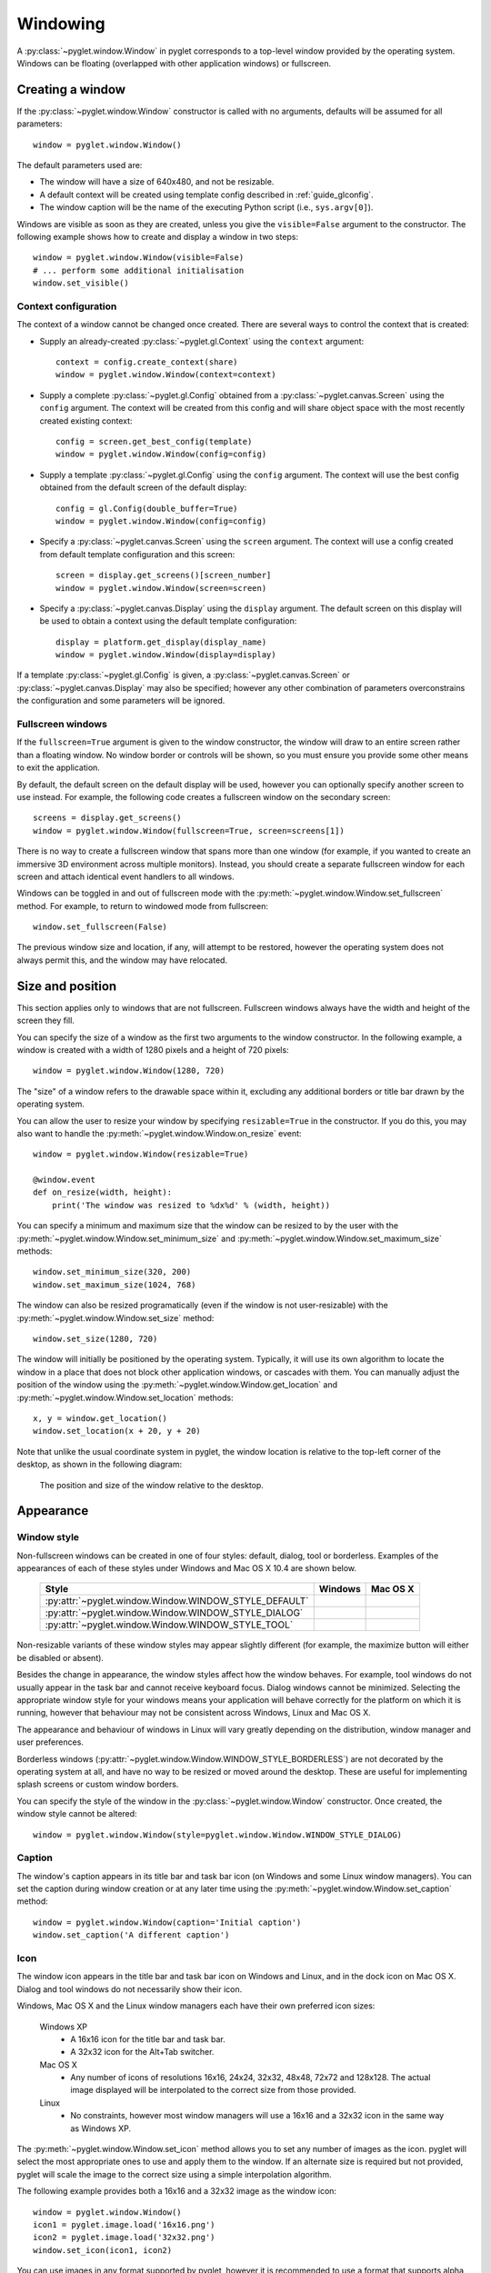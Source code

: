 Windowing
=========

A :py:class:`~pyglet.window.Window` in pyglet corresponds to a top-level
window provided by the operating system.  Windows can be floating
(overlapped with other application windows) or fullscreen.

.. _guide_creating-a-window:

Creating a window
-----------------

If the :py:class:`~pyglet.window.Window` constructor is called with no
arguments, defaults will be assumed for all parameters::

    window = pyglet.window.Window()

The default parameters used are:

* The window will have a size of 640x480, and not be resizable.
* A default context will be created using template config described in
  :ref:`guide_glconfig`.
* The window caption will be the name of the executing Python script
  (i.e., ``sys.argv[0]``).

Windows are visible as soon as they are created, unless you give the
``visible=False`` argument to the constructor.  The following
example shows how to create and display a window in two steps::

    window = pyglet.window.Window(visible=False)
    # ... perform some additional initialisation
    window.set_visible()

Context configuration
^^^^^^^^^^^^^^^^^^^^^

The context of a window cannot be changed once created.  There are several
ways to control the context that is created:

* Supply an already-created :py:class:`~pyglet.gl.Context` using the
  ``context`` argument::

      context = config.create_context(share)
      window = pyglet.window.Window(context=context)

* Supply a complete :py:class:`~pyglet.gl.Config` obtained from a
  :py:class:`~pyglet.canvas.Screen` using the ``config``
  argument.  The context will be created from this config and will share object
  space with the most recently created existing context::

      config = screen.get_best_config(template)
      window = pyglet.window.Window(config=config)

* Supply a template :py:class:`~pyglet.gl.Config` using the ``config``
  argument. The context will use the best config obtained from the default
  screen of the default display::

      config = gl.Config(double_buffer=True)
      window = pyglet.window.Window(config=config)

* Specify a :py:class:`~pyglet.canvas.Screen` using the ``screen`` argument.
  The context will use a config created from default template configuration
  and this screen::

      screen = display.get_screens()[screen_number]
      window = pyglet.window.Window(screen=screen)

* Specify a :py:class:`~pyglet.canvas.Display` using the ``display`` argument.
  The default screen on this display will be used to obtain a context using
  the default template configuration::

      display = platform.get_display(display_name)
      window = pyglet.window.Window(display=display)

If a template :py:class:`~pyglet.gl.Config` is given, a
:py:class:`~pyglet.canvas.Screen` or :py:class:`~pyglet.canvas.Display`
may also be specified; however any other combination of parameters
overconstrains the configuration and some parameters will be ignored.

Fullscreen windows
^^^^^^^^^^^^^^^^^^

If the ``fullscreen=True`` argument is given to the window constructor, the
window will draw to an entire screen rather than a floating window.  No window
border or controls will be shown, so you must ensure you provide some other
means to exit the application.

By default, the default screen on the default display will be used, however
you can optionally specify another screen to use instead.  For example, the
following code creates a fullscreen window on the secondary screen::

    screens = display.get_screens()
    window = pyglet.window.Window(fullscreen=True, screen=screens[1])

There is no way to create a fullscreen window that spans more than one window
(for example, if you wanted to create an immersive 3D environment across
multiple monitors).  Instead, you should create a separate fullscreen window
for each screen and attach identical event handlers to all windows.

Windows can be toggled in and out of fullscreen mode with the
:py:meth:`~pyglet.window.Window.set_fullscreen`
method.  For example, to return to windowed mode from fullscreen::

    window.set_fullscreen(False)

The previous window size and location, if any, will attempt to be restored,
however the operating system does not always permit this, and the window may
have relocated.

Size and position
-----------------

This section applies only to windows that are not fullscreen.  Fullscreen
windows always have the width and height of the screen they fill.

You can specify the size of a window as the first two arguments to the window
constructor.  In the following example, a window is created with a width of
1280 pixels and a height of 720 pixels::

    window = pyglet.window.Window(1280, 720)

The "size" of a window refers to the drawable space within it, excluding any
additional borders or title bar drawn by the operating system.

You can allow the user to resize your window by specifying ``resizable=True``
in the constructor.  If you do this, you may also want to handle the
:py:meth:`~pyglet.window.Window.on_resize` event::

    window = pyglet.window.Window(resizable=True)

    @window.event
    def on_resize(width, height):
        print('The window was resized to %dx%d' % (width, height))

You can specify a minimum and maximum size that the window can be resized to
by the user with the :py:meth:`~pyglet.window.Window.set_minimum_size` and
:py:meth:`~pyglet.window.Window.set_maximum_size` methods::

    window.set_minimum_size(320, 200)
    window.set_maximum_size(1024, 768)

The window can also be resized programatically (even if the window is not
user-resizable) with the :py:meth:`~pyglet.window.Window.set_size` method::

    window.set_size(1280, 720)

The window will initially be positioned by the operating system.  Typically,
it will use its own algorithm to locate the window in a place that does not
block other application windows, or cascades with them.  You can manually
adjust the position of the window using the
:py:meth:`~pyglet.window.Window.get_location` and
:py:meth:`~pyglet.window.Window.set_location` methods::

    x, y = window.get_location()
    window.set_location(x + 20, y + 20)

Note that unlike the usual coordinate system in pyglet, the window location is
relative to the top-left corner of the desktop, as shown in the following
diagram:

.. figure:: img/window_location.png

    The position and size of the window relative to the desktop.

Appearance
----------

Window style
^^^^^^^^^^^^

Non-fullscreen windows can be created in one of four styles: default, dialog,
tool or borderless.  Examples of the appearances of each of these styles under
Windows and Mac OS X 10.4 are shown below.

    .. list-table::
        :header-rows: 1

        * - Style
          - Windows
          - Mac OS X
        * - :py:attr:`~pyglet.window.Window.WINDOW_STYLE_DEFAULT`
          - .. image:: img/window_xp_default.png
          - .. image:: img/window_osx_default.png
        * - :py:attr:`~pyglet.window.Window.WINDOW_STYLE_DIALOG`
          - .. image:: img/window_xp_dialog.png
          - .. image:: img/window_osx_dialog.png
        * - :py:attr:`~pyglet.window.Window.WINDOW_STYLE_TOOL`
          - .. image:: img/window_xp_tool.png
          - .. image:: img/window_osx_tool.png

Non-resizable variants of these window styles may appear slightly different
(for example, the maximize button will either be disabled or absent).

Besides the change in appearance, the window styles affect how the window
behaves.  For example, tool windows do not usually appear in the task bar and
cannot receive keyboard focus.  Dialog windows cannot be minimized.  Selecting
the appropriate window style for your windows means your application will
behave correctly for the platform on which it is running, however that
behaviour may not be consistent across Windows, Linux and Mac OS X.

The appearance and behaviour of windows in Linux will vary greatly depending
on the distribution, window manager and user preferences.

Borderless windows (:py:attr:`~pyglet.window.Window.WINDOW_STYLE_BORDERLESS`)
are not decorated by the operating system at all, and have no way to be resized
or moved around the desktop.  These are useful for implementing splash screens
or custom window borders.

You can specify the style of the window in the
:py:class:`~pyglet.window.Window` constructor.
Once created, the window style cannot be altered::

    window = pyglet.window.Window(style=pyglet.window.Window.WINDOW_STYLE_DIALOG)

Caption
^^^^^^^

The window's caption appears in its title bar and task bar icon (on Windows
and some Linux window managers).  You can set the caption during window
creation or at any later time using the
:py:meth:`~pyglet.window.Window.set_caption` method::

    window = pyglet.window.Window(caption='Initial caption')
    window.set_caption('A different caption')

Icon
^^^^

The window icon appears in the title bar and task bar icon on Windows and
Linux, and in the dock icon on Mac OS X.  Dialog and tool windows do not
necessarily show their icon.

Windows, Mac OS X and the Linux window managers each have their own preferred
icon sizes:

    Windows XP
        * A 16x16 icon for the title bar and task bar.
        * A 32x32 icon for the Alt+Tab switcher.
    Mac OS X
        * Any number of icons of resolutions 16x16, 24x24, 32x32, 48x48, 72x72
          and 128x128.  The actual image displayed will be interpolated to the
          correct size from those provided.
    Linux
        * No constraints, however most window managers will use a 16x16 and a
          32x32 icon in the same way as Windows XP.

The :py:meth:`~pyglet.window.Window.set_icon` method allows you to set any
number of images as the icon.
pyglet will select the most appropriate ones to use and apply them to
the window.  If an alternate size is required but not provided, pyglet will
scale the image to the correct size using a simple interpolation algorithm.

The following example provides both a 16x16 and a 32x32 image as the window
icon::

    window = pyglet.window.Window()
    icon1 = pyglet.image.load('16x16.png')
    icon2 = pyglet.image.load('32x32.png')
    window.set_icon(icon1, icon2)

You can use images in any format supported by pyglet, however it is
recommended to use a format that supports alpha transparency such as PNG.
Windows .ico files are supported only on Windows, so their use is discouraged.
Mac OS X .icons files are not supported at all.

Note that the icon that you set at runtime need not have anything to do with
the application icon, which must be encoded specially in the application
binary (see `Self-contained executables`).

Visibility
----------

Windows have several states of visibility.  Already shown is the
:py:attr:`~pyglet.window.Window.visible` property which shows or hides
the window.

Windows can be minimized, which is equivalent to hiding them except that
they still appear on the taskbar (or are minimised to the dock, on OS X).
The user can minimize a window by clicking the appropriate button in the
title bar.
You can also programmatically minimize a window using the
:py:class:`~pyglet.window.Window.minimize` method (there is also a
corresponding :py:class:`~pyglet.window.Window.maximize` method).

When a window is made visible the :py:meth:`~pyglet.window.Window.on_show`
event is triggered.  When it is hidden the
:py:meth:`~pyglet.window.Window.on_hide` event is triggered.
On Windows and Linux these events
will only occur when you manually change the visibility of the window or when
the window is minimized or restored.  On Mac OS X the user can also hide or
show the window (affecting visibility) using the Command+H shortcut.

.. _guide_subclassing-window:

Subclassing Window
------------------

A useful pattern in pyglet is to subclass :py:class:`~pyglet.window.Window` for
each type of window you will display, or as your main application class.  There
are several benefits:

* You can load font and other resources from the constructor, ensuring the
  OpenGL context has already been created.
* You can add event handlers simply by defining them on the class.  The
  :py:meth:`~pyglet.window.Window.on_resize` event will be called as soon as
  the window is created (this
  doesn't usually happen, as you must create the window before you can attach
  event handlers).
* There is reduced need for global variables, as you can maintain application
  state on the window.

The following example shows the same "Hello World" application as presented
in :ref:`quickstart`, using a subclass of :py:class:`~pyglet.window.Window`::

    class HelloWorldWindow(pyglet.window.Window):
        def __init__(self):
            super(HelloWorldWindow, self).__init__()

            self.label = pyglet.text.Label('Hello, world!')

        def on_draw(self):
            self.clear()
            self.label.draw()

    if __name__ == '__main__':
        window = HelloWorldWindow()
        pyglet.app.run()

This example program is located in
``examples/programming_guide/window_subclass.py``.

Windows and OpenGL contexts
---------------------------

Every window in pyglet has an associated OpenGL context.
Specifying the configuration of this context has already been covered in
:ref:`guide_creating-a-window`.
Drawing into the OpenGL context is the only way to draw into the window's
client area.

Double-buffering
^^^^^^^^^^^^^^^^

If the window is double-buffered (i.e., the configuration specified
``double_buffer=True``, the default), OpenGL commands are applied to a hidden
back buffer. This back buffer can be brought to the front using the `flip`
method. The previous front buffer then becomes the hidden back buffer
we render to in the next frame. If you are using the standard `pyglet.app.run`
or :py:class:`pyglet.app.EventLoop` event loop, this is taken care of
automatically after each :py:meth:`~pyglet.window.Window.on_draw` event.

If the window is not double-buffered, the
:py:meth:`~pyglet.window.Window.flip`  operation is unnecessary,
and you should remember only to call :py:func:`pyglet.gl.glFlush` to
ensure buffered commands are executed.

Vertical retrace synchronisation
^^^^^^^^^^^^^^^^^^^^^^^^^^^^^^^^

Double-buffering eliminates one cause of flickering: the user is unable to see
the image as it is painted, only the final rendering.  However, it does introduce
another source of flicker known as "tearing".

Tearing becomes apparent when displaying fast-moving objects in an animation.
The buffer flip occurs while the video display is still reading data from the
framebuffer, causing the top half of the display to show the previous frame
while the bottom half shows the updated frame.  If you are updating the
framebuffer particularly quickly you may notice three or more such "tears" in
the display.

pyglet provides a way to avoid tearing by synchronising buffer flips to the
video refresh rate.  This is enabled by default, but can be set or unset
manually at any time with the :py:attr:`~pyglet.window.Window.vsync` (vertical
retrace synchronisation)
property.  A window is created with vsync initially disabled in the following
example::

    window = pyglet.window.Window(vsync=False)

It is usually desirable to leave vsync enabled, as it results in flicker-free
animation.  There are some use-cases where you may want to disable it, for
example:

* Profiling an application.  Measuring the time taken to perform an operation
  will be affected by the time spent waiting for the video device to refresh,
  which can throw off results.  You should disable vsync if you are measuring
  the performance of your application.
* If you cannot afford for your application to block.  If your application run
  loop needs to quickly poll a hardware device, for example, you may want to
  avoid blocking with vsync.

Note that some older video cards do not support the required extensions to
implement vsync; this will appear as a warning on the console but is otherwise
ignored.
